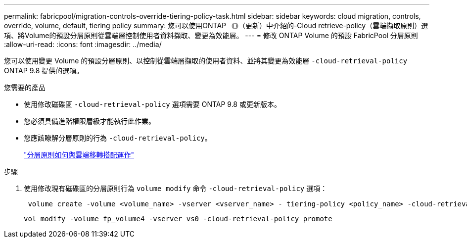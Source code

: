 ---
permalink: fabricpool/migration-controls-override-tiering-policy-task.html 
sidebar: sidebar 
keywords: cloud migration, controls, override, volume, default, tiering policy 
summary: 您可以使用ONTAP 《》（更新）中介紹的-Cloud retrieve-policy（雲端擷取原則）選項、將Volume的預設分層原則從雲端層控制使用者資料擷取、變更為效能層。 
---
= 修改 ONTAP Volume 的預設 FabricPool 分層原則
:allow-uri-read: 
:icons: font
:imagesdir: ../media/


[role="lead"]
您可以使用變更 Volume 的預設分層原則、以控制從雲端層擷取的使用者資料、並將其變更為效能層 `-cloud-retrieval-policy` ONTAP 9.8 提供的選項。

.您需要的產品
* 使用修改磁碟區 `-cloud-retrieval-policy` 選項需要 ONTAP 9.8 或更新版本。
* 您必須具備進階權限層級才能執行此作業。
* 您應該瞭解分層原則的行為 `-cloud-retrieval-policy`。
+
link:tiering-policies-concept.html#how-tiering-policies-work-with-cloud-migration["分層原則如何與雲端移轉搭配運作"]



.步驟
. 使用修改現有磁碟區的分層原則行為 `volume modify` 命令 `-cloud-retrieval-policy` 選項：
+
[listing]
----
 volume create -volume <volume_name> -vserver <vserver_name> - tiering-policy <policy_name> -cloud-retrieval-policy
----
+
[listing]
----
vol modify -volume fp_volume4 -vserver vs0 -cloud-retrieval-policy promote
----

